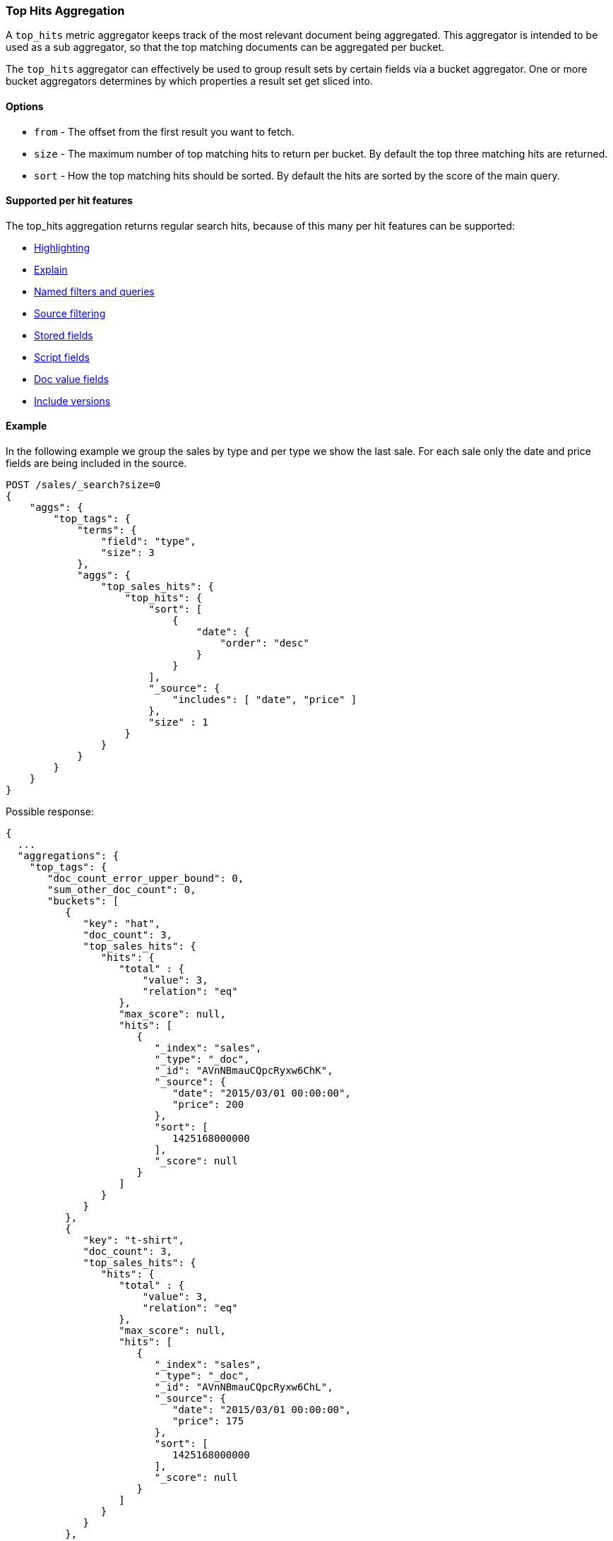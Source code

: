 [[search-aggregations-metrics-top-hits-aggregation]]
=== Top Hits Aggregation

A `top_hits` metric aggregator keeps track of the most relevant document being aggregated. This aggregator is intended
to be used as a sub aggregator, so that the top matching documents can be aggregated per bucket.

The `top_hits` aggregator can effectively be used to group result sets by certain fields via a bucket aggregator.
One or more bucket aggregators determines by which properties a result set get sliced into.

==== Options

* `from` - The offset from the first result you want to fetch.
* `size` - The maximum number of top matching hits to return per bucket. By default the top three matching hits are returned.
* `sort` - How the top matching hits should be sorted. By default the hits are sorted by the score of the main query.

==== Supported per hit features

The top_hits aggregation returns regular search hits, because of this many per hit features can be supported:

* <<search-request-highlighting,Highlighting>>
* <<search-request-explain,Explain>>
* <<search-request-named-queries-and-filters,Named filters and queries>>
* <<search-request-source-filtering,Source filtering>>
* <<search-request-stored-fields,Stored fields>>
* <<search-request-script-fields,Script fields>>
* <<search-request-docvalue-fields,Doc value fields>>
* <<search-request-version,Include versions>>

==== Example

In the following example we group the sales by type and per type we show the last sale. 
For each sale only the date and price fields are being included in the source.

[source,js]
--------------------------------------------------
POST /sales/_search?size=0
{
    "aggs": {
        "top_tags": {
            "terms": {
                "field": "type",
                "size": 3
            },
            "aggs": {
                "top_sales_hits": {
                    "top_hits": {
                        "sort": [
                            {
                                "date": {
                                    "order": "desc"
                                }
                            }
                        ],
                        "_source": {
                            "includes": [ "date", "price" ]
                        },
                        "size" : 1
                    }
                }
            }
        }
    }
}
--------------------------------------------------
// CONSOLE
// TEST[setup:sales]

Possible response:

[source,js]
--------------------------------------------------
{
  ...
  "aggregations": {
    "top_tags": {
       "doc_count_error_upper_bound": 0,
       "sum_other_doc_count": 0,
       "buckets": [
          {
             "key": "hat",
             "doc_count": 3,
             "top_sales_hits": {
                "hits": {
                   "total" : {
                       "value": 3,
                       "relation": "eq"
                   },
                   "max_score": null,
                   "hits": [
                      {
                         "_index": "sales",
                         "_type": "_doc",
                         "_id": "AVnNBmauCQpcRyxw6ChK",
                         "_source": {
                            "date": "2015/03/01 00:00:00",
                            "price": 200
                         },
                         "sort": [
                            1425168000000
                         ],
                         "_score": null
                      }
                   ]
                }
             }
          },
          {
             "key": "t-shirt",
             "doc_count": 3,
             "top_sales_hits": {
                "hits": {
                   "total" : {
                       "value": 3,
                       "relation": "eq"
                   },
                   "max_score": null,
                   "hits": [
                      {
                         "_index": "sales",
                         "_type": "_doc",
                         "_id": "AVnNBmauCQpcRyxw6ChL",
                         "_source": {
                            "date": "2015/03/01 00:00:00",
                            "price": 175
                         },
                         "sort": [
                            1425168000000
                         ],
                         "_score": null
                      }
                   ]
                }
             }
          },
          {
             "key": "bag",
             "doc_count": 1,
             "top_sales_hits": {
                "hits": {
                   "total" : {
                       "value": 1,
                       "relation": "eq"
                   },
                   "max_score": null,
                   "hits": [
                      {
                         "_index": "sales",
                         "_type": "_doc",
                         "_id": "AVnNBmatCQpcRyxw6ChH",
                         "_source": {
                            "date": "2015/01/01 00:00:00",
                            "price": 150
                         },
                         "sort": [
                            1420070400000
                         ],
                         "_score": null
                      }
                   ]
                }
             }
          }
       ]
    }
  }
}
--------------------------------------------------
// TESTRESPONSE[s/\.\.\./"took": $body.took,"timed_out": false,"_shards": $body._shards,"hits": $body.hits,/]
// TESTRESPONSE[s/AVnNBmauCQpcRyxw6ChK/$body.aggregations.top_tags.buckets.0.top_sales_hits.hits.hits.0._id/]
// TESTRESPONSE[s/AVnNBmauCQpcRyxw6ChL/$body.aggregations.top_tags.buckets.1.top_sales_hits.hits.hits.0._id/]
// TESTRESPONSE[s/AVnNBmatCQpcRyxw6ChH/$body.aggregations.top_tags.buckets.2.top_sales_hits.hits.hits.0._id/]


==== Field collapse example

Field collapsing or result grouping is a feature that logically groups a result set into groups and per group returns
top documents. The ordering of the groups is determined by the relevancy of the first document in a group. In
Elasticsearch this can be implemented via a bucket aggregator that wraps a `top_hits` aggregator as sub-aggregator.

In the example below we search across crawled webpages. For each webpage we store the body and the domain the webpage
belong to. By defining a `terms` aggregator on the `domain` field we group the result set of webpages by domain. The
`top_hits` aggregator is then defined as sub-aggregator, so that the top matching hits are collected per bucket.

Also a `max` aggregator is defined which is used by the `terms` aggregator's order feature to return the buckets by
relevancy order of the most relevant document in a bucket.

[source,js]
--------------------------------------------------
POST /sales/_search
{
  "query": {
    "match": {
      "body": "elections"
    }
  },
  "aggs": {
    "top_sites": {
      "terms": {
        "field": "domain",
        "order": {
          "top_hit": "desc"
        }
      },
      "aggs": {
        "top_tags_hits": {
          "top_hits": {}
        },
        "top_hit" : {
          "max": {
            "script": {
              "source": "_score"
            }
          }
        }
      }
    }
  }
}
--------------------------------------------------
// CONSOLE
// TEST[setup:sales]

At the moment the `max` (or `min`) aggregator is needed to make sure the buckets from the `terms` aggregator are
ordered according to the score of the most relevant webpage per domain. Unfortunately the `top_hits` aggregator
can't be used in the `order` option of the `terms` aggregator yet.

==== top_hits support in a nested or reverse_nested aggregator

If the `top_hits` aggregator is wrapped in a `nested` or `reverse_nested` aggregator then nested hits are being returned.
Nested hits are in a sense hidden mini documents that are part of regular document where in the mapping a nested field type
has been configured. The `top_hits` aggregator has the ability to un-hide these documents if it is wrapped in a `nested`
or `reverse_nested` aggregator. Read more about nested in the <<nested,nested type mapping>>.

If nested type has been configured a single document is actually indexed as multiple Lucene documents and they share
the same id. In order to determine the identity of a nested hit there is more needed than just the id, so that is why
nested hits also include their nested identity. The nested identity is kept under the `_nested` field in the search hit
and includes the array field and the offset in the array field the nested hit belongs to. The offset is zero based.

Let's see how it works with a real sample. Considering the following mapping:

[source,js]
--------------------------------------------------
PUT /sales
{
    "mappings": {
        "properties" : {
            "tags" : { "type" : "keyword" },
            "comments" : { <1>
                "type" : "nested",
                "properties" : {
                    "username" : { "type" : "keyword" },
                    "comment" : { "type" : "text" }
                }
            }
        }
    }
}
--------------------------------------------------
// CONSOLE
<1> The `comments` is an array that holds nested documents under the `product` object.

And some documents:

[source,js]
--------------------------------------------------
PUT /sales/_doc/1?refresh
{
    "tags": ["car", "auto"],
    "comments": [
        {"username": "baddriver007", "comment": "This car could have better brakes"},
        {"username": "dr_who", "comment": "Where's the autopilot? Can't find it"},
        {"username": "ilovemotorbikes", "comment": "This car has two extra wheels"}
    ]
}
--------------------------------------------------
// CONSOLE
// TEST[continued]

It's now possible to execute the following `top_hits` aggregation (wrapped in a `nested` aggregation):

[source,js]
--------------------------------------------------
POST /sales/_search
{
    "query": {
        "term": { "tags": "car" }
    },
    "aggs": {
        "by_sale": {
            "nested" : {
                "path" : "comments"
            },
            "aggs": {
                "by_user": {
                    "terms": {
                        "field": "comments.username",
                        "size": 1
                    },
                    "aggs": {
                        "by_nested": {
                            "top_hits":{}
                        }
                    }
                }
            }
        }
    }
}
--------------------------------------------------
// CONSOLE
// TEST[continued]
// TEST[s/_search/_search\?filter_path=aggregations.by_sale.by_user.buckets/]

Top hits response snippet with a nested hit, which resides in the first slot of array field `comments`:

[source,js]
--------------------------------------------------
{
  ...
  "aggregations": {
    "by_sale": {
      "by_user": {
        "buckets": [
          {
            "key": "baddriver007",
            "doc_count": 1,
            "by_nested": {
              "hits": {
                "total" : {
                   "value": 1,
                   "relation": "eq"
                },
                "max_score": 0.3616575,
                "hits": [
                  {
                    "_index": "sales",
                    "_type" : "_doc",
                    "_id": "1",
                    "_nested": {
                      "field": "comments",  <1>
                      "offset": 0 <2>
                    },
                    "_score": 0.3616575,
                    "_source": {
                      "comment": "This car could have better brakes", <3>
                      "username": "baddriver007"
                    }
                  }
                ]
              }
            }
          }
          ...
        ]
      }
    }
  }
}
--------------------------------------------------
// TESTRESPONSE[s/\.\.\.//]
<1> Name of the array field containing the nested hit
<2> Position if the nested hit in the containing array
<3> Source of the nested hit

If `_source` is requested then just the part of the source of the nested object is returned, not the entire source of the document.
Also stored fields on the *nested* inner object level are accessible via `top_hits` aggregator residing in a `nested` or `reverse_nested` aggregator.

Only nested hits will have a `_nested` field in the hit, non nested (regular) hits will not have a `_nested` field.

The information in `_nested` can also be used to parse the original source somewhere else if `_source` isn't enabled.

If there are multiple levels of nested object types defined in mappings then the `_nested` information can also be hierarchical
in order to express the identity of nested hits that are two layers deep or more.

In the example below a nested hit resides in the first slot of the field `nested_grand_child_field` which then resides in
the second slow of the `nested_child_field` field:

[source,js]
--------------------------------------------------
...
"hits": {
 "total" : {
     "value": 2565,
     "relation": "eq"
 },
 "max_score": 1,
 "hits": [
   {
     "_index": "a",
     "_type": "b",
     "_id": "1",
     "_score": 1,
     "_nested" : {
       "field" : "nested_child_field",
       "offset" : 1,
       "_nested" : {
         "field" : "nested_grand_child_field",
         "offset" : 0
       }
     }
     "_source": ...
   },
   ...
 ]
}
...
--------------------------------------------------
// NOTCONSOLE
